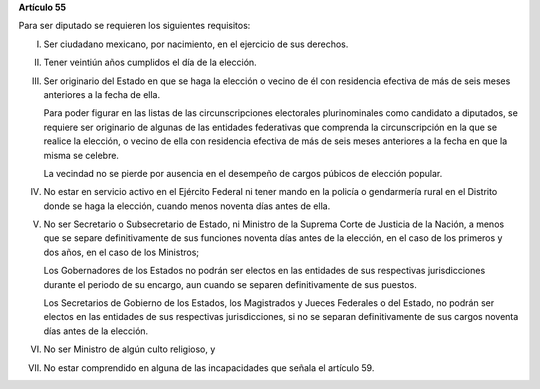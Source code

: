 **Artículo 55**

Para ser diputado se requieren los siguientes requisitos:

I. Ser ciudadano mexicano, por nacimiento, en el ejercicio de sus
   derechos.

II. Tener veintiún años cumplidos el día de la elección.

III. Ser originario del Estado en que se haga la elección o vecino de él
     con residencia efectiva de más de seis meses anteriores a la fecha
     de ella.

     Para poder figurar en las listas de las circunscripciones
     electorales plurinominales como candidato a diputados, se requiere
     ser originario de algunas de las entidades federativas que
     comprenda la circunscripción en la que se realice la elección, o
     vecino de ella con residencia efectiva de más de seis meses
     anteriores a la fecha en que la misma se celebre.

     La vecindad no se pierde por ausencia en el desempeño de cargos
     púbicos de elección popular.

IV. No estar en servicio activo en el Ejército Federal ni tener mando en
    la policía o gendarmería rural en el Distrito donde se haga la
    elección, cuando menos noventa días antes de ella.

V. No ser Secretario o Subsecretario de Estado, ni Ministro de la
   Suprema Corte de Justicia de la Nación, a menos que se separe
   definitivamente de sus funciones noventa días antes de la elección,
   en el caso de los primeros y dos años, en el caso de los Ministros;

   Los Gobernadores de los Estados no podrán ser electos en las
   entidades de sus respectivas jurisdicciones durante el periodo de su
   encargo, aun cuando se separen definitivamente de sus puestos.

   Los Secretarios de Gobierno de los Estados, los Magistrados y Jueces
   Federales o del Estado, no podrán ser electos en las entidades de sus
   respectivas jurisdicciones, si no se separan definitivamente de sus
   cargos noventa días antes de la elección.

VI. No ser Ministro de algún culto religioso, y

VII. No estar comprendido en alguna de las incapacidades que señala el
     artículo 59.
